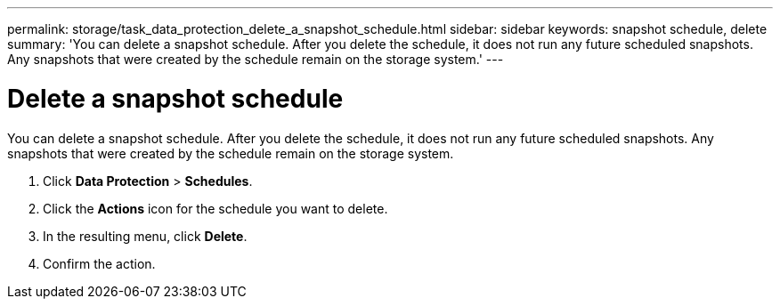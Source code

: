 ---
permalink: storage/task_data_protection_delete_a_snapshot_schedule.html
sidebar: sidebar
keywords: snapshot schedule, delete
summary: 'You can delete a snapshot schedule. After you delete the schedule, it does not run any future scheduled snapshots. Any snapshots that were created by the schedule remain on the storage system.'
---

= Delete a snapshot schedule
:icons: font
:imagesdir: ../media/

[.lead]
You can delete a snapshot schedule. After you delete the schedule, it does not run any future scheduled snapshots. Any snapshots that were created by the schedule remain on the storage system.

. Click *Data Protection* > *Schedules*.
. Click the *Actions* icon for the schedule you want to delete.
. In the resulting menu, click *Delete*.
. Confirm the action.
